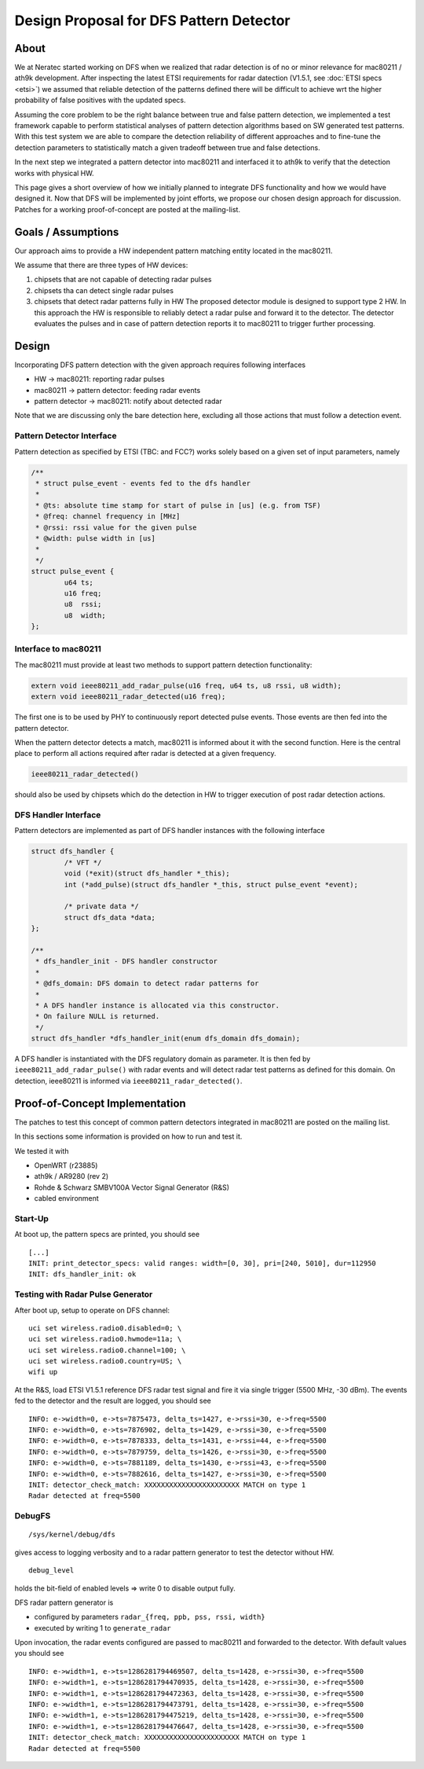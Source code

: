 Design Proposal for DFS Pattern Detector
========================================

About
-----

We at Neratec started working on DFS when we realized that radar
detection is of no or minor relevance for mac80211 / ath9k development.
After inspecting the latest ETSI requirements for radar datection
(V1.5.1, see :doc:`ETSI specs <etsi>`) we assumed that reliable
detection of the patterns defined there will be difficult to achieve wrt
the higher probability of false positives with the updated specs.

Assuming the core problem to be the right balance between true and false
pattern detection, we implemented a test framework capable to perform
statistical analyses of pattern detection algorithms based on SW
generated test patterns. With this test system we are able to compare
the detection reliability of different approaches and to fine-tune the
detection parameters to statistically match a given tradeoff between
true and false detections.

In the next step we integrated a pattern detector into mac80211 and
interfaced it to ath9k to verify that the detection works with physical
HW.

This page gives a short overview of how we initially planned to
integrate DFS functionality and how we would have designed it. Now that
DFS will be implemented by joint efforts, we propose our chosen design
approach for discussion. Patches for a working proof-of-concept are
posted at the mailing-list.

Goals / Assumptions
-------------------

Our approach aims to provide a HW independent pattern matching entity
located in the mac80211.

We assume that there are three types of HW devices:

#. chipsets that are not capable of detecting radar pulses
#. chipsets tha can detect single radar pulses
#. chipsets that detect radar patterns fully in HW The proposed detector
   module is designed to support type 2 HW. In this approach the HW is
   responsible to reliably detect a radar pulse and forward it to the
   detector. The detector evaluates the pulses and in case of pattern
   detection reports it to mac80211 to trigger further processing.

Design
------

Incorporating DFS pattern detection with the given approach requires
following interfaces

- HW -> mac80211: reporting radar pulses
- mac80211 -> pattern detector: feeding radar events
- pattern detector -> mac80211: notify about detected radar

Note that we are discussing only the bare detection here, excluding all
those actions that must follow a detection event.

Pattern Detector Interface
~~~~~~~~~~~~~~~~~~~~~~~~~~

Pattern detection as specified by ETSI (TBC: and FCC?) works solely
based on a given set of input parameters, namely

.. code-block:: c

   /**
    * struct pulse_event - events fed to the dfs handler
    *
    * @ts: absolute time stamp for start of pulse in [us] (e.g. from TSF)
    * @freq: channel frequency in [MHz]
    * @rssi: rssi value for the given pulse
    * @width: pulse width in [us]
    *
    */
   struct pulse_event {
           u64 ts;
           u16 freq;
           u8  rssi;
           u8  width;
   };

Interface to mac80211
~~~~~~~~~~~~~~~~~~~~~

The mac80211 must provide at least two methods to support pattern
detection functionality:

.. code-block:: c

   extern void ieee80211_add_radar_pulse(u16 freq, u64 ts, u8 rssi, u8 width);
   extern void ieee80211_radar_detected(u16 freq);

The first one is to be used by PHY to continuously report detected pulse
events. Those events are then fed into the pattern detector.

When the pattern detector detects a match, mac80211 is informed about it
with the second function. Here is the central place to perform all
actions required after radar is detected at a given frequency.

.. code-block:: c

   ieee80211_radar_detected()

should also be used by chipsets which do the detection in HW to trigger
execution of post radar detection actions.

DFS Handler Interface
~~~~~~~~~~~~~~~~~~~~~

Pattern detectors are implemented as part of DFS handler instances with
the following interface

.. code-block:: c

   struct dfs_handler {
           /* VFT */
           void (*exit)(struct dfs_handler *_this);
           int (*add_pulse)(struct dfs_handler *_this, struct pulse_event *event);

           /* private data */
           struct dfs_data *data;
   };

   /**
    * dfs_handler_init - DFS handler constructor
    *
    * @dfs_domain: DFS domain to detect radar patterns for
    *
    * A DFS handler instance is allocated via this constructor.
    * On failure NULL is returned.
    */
   struct dfs_handler *dfs_handler_init(enum dfs_domain dfs_domain);

A DFS handler is instantiated with the DFS regulatory domain as
parameter. It is then fed by ``ieee80211_add_radar_pulse()`` with radar
events and will detect radar test patterns as defined for this domain.
On detection, ieee80211 is informed via ``ieee80211_radar_detected()``.

Proof-of-Concept Implementation
-------------------------------

The patches to test this concept of common pattern detectors integrated
in mac80211 are posted on the mailing list.

In this sections some information is provided on how to run and test it.

We tested it with

* OpenWRT (r23885)
* ath9k / AR9280 (rev 2)
* Rohde & Schwarz SMBV100A Vector Signal Generator (R&S)
* cabled environment

Start-Up
~~~~~~~~

At boot up, the pattern specs are printed, you should see

::

   [...]
   INIT: print_detector_specs: valid ranges: width=[0, 30], pri=[240, 5010], dur=112950
   INIT: dfs_handler_init: ok

Testing with Radar Pulse Generator
~~~~~~~~~~~~~~~~~~~~~~~~~~~~~~~~~~

After boot up, setup to operate on DFS channel:

::

   uci set wireless.radio0.disabled=0; \
   uci set wireless.radio0.hwmode=11a; \
   uci set wireless.radio0.channel=100; \
   uci set wireless.radio0.country=US; \
   wifi up

At the R&S, load ETSI V1.5.1 reference DFS radar test signal and fire it
via single trigger (5500 MHz, -30 dBm). The events fed to the detector
and the result are logged, you should see

::

   INFO: e->width=0, e->ts=7875473, delta_ts=1427, e->rssi=30, e->freq=5500
   INFO: e->width=0, e->ts=7876902, delta_ts=1429, e->rssi=30, e->freq=5500
   INFO: e->width=0, e->ts=7878333, delta_ts=1431, e->rssi=44, e->freq=5500
   INFO: e->width=0, e->ts=7879759, delta_ts=1426, e->rssi=30, e->freq=5500
   INFO: e->width=0, e->ts=7881189, delta_ts=1430, e->rssi=43, e->freq=5500
   INFO: e->width=0, e->ts=7882616, delta_ts=1427, e->rssi=30, e->freq=5500
   INIT: detector_check_match: XXXXXXXXXXXXXXXXXXXXXXX MATCH on type 1
   Radar detected at freq=5500

DebugFS
~~~~~~~

::

   /sys/kernel/debug/dfs

gives access to logging verbosity and to a radar pattern generator to test the detector without HW.

::

   debug_level

holds the bit-field of enabled levels => write 0 to disable output fully.

DFS radar pattern generator is

* configured by parameters ``radar_{freq, ppb, pss, rssi, width}``
* executed by writing 1 to ``generate_radar``

Upon invocation, the radar events configured are passed to mac80211 and
forwarded to the detector. With default values you should see

::

   INFO: e->width=1, e->ts=1286281794469507, delta_ts=1428, e->rssi=30, e->freq=5500
   INFO: e->width=1, e->ts=1286281794470935, delta_ts=1428, e->rssi=30, e->freq=5500
   INFO: e->width=1, e->ts=1286281794472363, delta_ts=1428, e->rssi=30, e->freq=5500
   INFO: e->width=1, e->ts=1286281794473791, delta_ts=1428, e->rssi=30, e->freq=5500
   INFO: e->width=1, e->ts=1286281794475219, delta_ts=1428, e->rssi=30, e->freq=5500
   INFO: e->width=1, e->ts=1286281794476647, delta_ts=1428, e->rssi=30, e->freq=5500
   INIT: detector_check_match: XXXXXXXXXXXXXXXXXXXXXXX MATCH on type 1
   Radar detected at freq=5500
